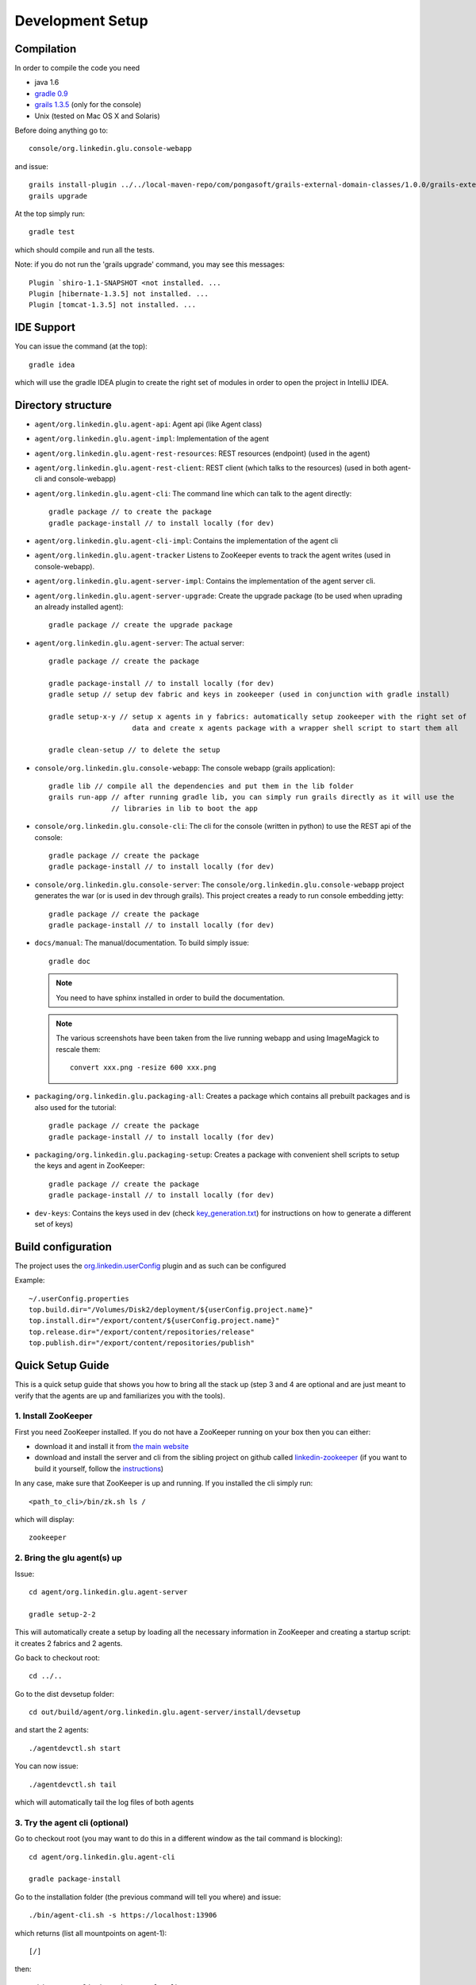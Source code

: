 .. Copyright (c) 2011 Yan Pujante

   Licensed under the Apache License, Version 2.0 (the "License"); you may not
   use this file except in compliance with the License. You may obtain a copy of
   the License at

   http://www.apache.org/licenses/LICENSE-2.0

   Unless required by applicable law or agreed to in writing, software
   distributed under the License is distributed on an "AS IS" BASIS, WITHOUT
   WARRANTIES OR CONDITIONS OF ANY KIND, either express or implied. See the
   License for the specific language governing permissions and limitations under
   the License.

Development Setup
=================

Compilation
-----------
In order to compile the code you need

* java 1.6
* `gradle 0.9 <http://www.gradle.org/>`_
* `grails 1.3.5 <http://www.grails.org/>`_ (only for the console)
* Unix (tested on Mac OS X and Solaris)

Before doing anything go to::

    console/org.linkedin.glu.console-webapp

and issue::

    grails install-plugin ../../local-maven-repo/com/pongasoft/grails-external-domain-classes/1.0.0/grails-external-domain-classes-1.0.0.zip
    grails upgrade

At the top simply run::

    gradle test

which should compile and run all the tests.

Note: if you do not run the 'grails upgrade' command, you may see this messages::

    Plugin `shiro-1.1-SNAPSHOT <not installed. ...
    Plugin [hibernate-1.3.5] not installed. ...
    Plugin [tomcat-1.3.5] not installed. ...

IDE Support
-----------
You can issue the command (at the top)::

    gradle idea

which will use the gradle IDEA plugin to create the right set of modules in order to open the
project in IntelliJ IDEA.

Directory structure
-------------------
* ``agent/org.linkedin.glu.agent-api``:
  Agent api (like Agent class)

* ``agent/org.linkedin.glu.agent-impl``:
  Implementation of the agent

* ``agent/org.linkedin.glu.agent-rest-resources``:
  REST resources (endpoint) (used in the agent)

* ``agent/org.linkedin.glu.agent-rest-client``:
  REST client (which talks to the resources) (used in both agent-cli and console-webapp)

* ``agent/org.linkedin.glu.agent-cli``:
  The command line which can talk to the agent directly::

        gradle package // to create the package
        gradle package-install // to install locally (for dev)

* ``agent/org.linkedin.glu.agent-cli-impl``:
  Contains the implementation of the agent cli

* ``agent/org.linkedin.glu.agent-tracker``
  Listens to ZooKeeper events to track the agent writes (used in console-webapp).

* ``agent/org.linkedin.glu.agent-server-impl``:
  Contains the implementation of the agent server cli.

* ``agent/org.linkedin.glu.agent-server-upgrade``:
  Create the upgrade package (to be used when uprading an already installed agent)::

        gradle package // create the upgrade package

* ``agent/org.linkedin.glu.agent-server``:
  The actual server::

        gradle package // create the package

        gradle package-install // to install locally (for dev)
        gradle setup // setup dev fabric and keys in zookeeper (used in conjunction with gradle install)

        gradle setup-x-y // setup x agents in y fabrics: automatically setup zookeeper with the right set of
                            data and create x agents package with a wrapper shell script to start them all

        gradle clean-setup // to delete the setup

* ``console/org.linkedin.glu.console-webapp``:
  The console webapp (grails application)::

        gradle lib // compile all the dependencies and put them in the lib folder
        grails run-app // after running gradle lib, you can simply run grails directly as it will use the
                       // libraries in lib to boot the app

* ``console/org.linkedin.glu.console-cli``:
  The cli for the console (written in python) to use the REST api of the console::

        gradle package // create the package
        gradle package-install // to install locally (for dev)

* ``console/org.linkedin.glu.console-server``:
  The ``console/org.linkedin.glu.console-webapp`` project generates the war (or is used in dev through grails). This project creates a ready to run console embedding jetty::

        gradle package // create the package
        gradle package-install // to install locally (for dev)

* ``docs/manual``:
  The manual/documentation. To build simply issue::

        gradle doc

  .. note:: You need to have sphinx installed in order to build the documentation.

  .. note:: The various screenshots have been taken from the live running webapp and using ImageMagick to 
            rescale them::

              convert xxx.png -resize 600 xxx.png
      

* ``packaging/org.linkedin.glu.packaging-all``:
  Creates a package which contains all prebuilt packages and is also used for the tutorial::

        gradle package // create the package
        gradle package-install // to install locally (for dev)

* ``packaging/org.linkedin.glu.packaging-setup``:
  Creates a package with convenient shell scripts to setup the keys and agent in ZooKeeper::

        gradle package // create the package
        gradle package-install // to install locally (for dev)

* ``dev-keys``:
  Contains the keys used in dev (check `key_generation.txt <https://github.com/linkedin/glu/blob/master/dev-keys/key_generation.txt>`_) for instructions on how to generate a different set of keys)

Build configuration
-------------------
The project uses the `org.linkedin.userConfig <https://github.com/linkedin/gradle-plugins/blob/master/README.md>`_ plugin and as such can be configured

Example::

    ~/.userConfig.properties
    top.build.dir="/Volumes/Disk2/deployment/${userConfig.project.name}"
    top.install.dir="/export/content/${userConfig.project.name}"
    top.release.dir="/export/content/repositories/release"
    top.publish.dir="/export/content/repositories/publish"

Quick Setup Guide
-----------------
This is a quick setup guide that shows you how to bring all the stack up (step 3 and 4 are optional and are just meant to verify that the agents are up and familiarizes you with the tools).

1. Install ZooKeeper
^^^^^^^^^^^^^^^^^^^^
First you need ZooKeeper installed. If you do not have a ZooKeeper running on your box then you can either:

* download it and install it from `the main website <http://hadoop.apache.org/zookeeper/>`_
* download and install the server and cli from the sibling project on github called `linkedin-zookeeper <https://github.com/linkedin/linkedin-zookeeper/downloads>`_ (if you want to build it yourself, follow the `instructions <https://github.com/linkedin/linkedin-zookeeper/blob/master/README.md>`_)

In any case, make sure that ZooKeeper is up and running. If you installed the cli simply run::

    <path_to_cli>/bin/zk.sh ls /

which will display::

    zookeeper

2. Bring the glu agent(s) up
^^^^^^^^^^^^^^^^^^^^^^^^^^^^
Issue::

    cd agent/org.linkedin.glu.agent-server

    gradle setup-2-2

This will automatically create a setup by loading all the necessary information in ZooKeeper and creating a startup script: it creates 2 fabrics and 2 agents.

Go back to checkout root::

    cd ../..

Go to the dist devsetup folder::

    cd out/build/agent/org.linkedin.glu.agent-server/install/devsetup

and start the 2 agents::

    ./agentdevctl.sh start

You can now issue::

    ./agentdevctl.sh tail

which will automatically tail the log files of both agents

3. Try the agent cli (optional)
^^^^^^^^^^^^^^^^^^^^^^^^^^^^^^^
Go to checkout root (you may want to do this in a different window as the tail command is blocking)::

    cd agent/org.linkedin.glu.agent-cli

    gradle package-install

Go to the installation folder (the previous command will tell you where) and issue::

    ./bin/agent-cli.sh -s https://localhost:13906
    
which returns (list all mountpoints on agent-1)::

    [/]

then::

    ./bin/agent-cli.sh -s https://localhost:13907

which returns (list all mountpoints on agent-2)::

    [/]

then::

    ./bin/agent-cli.sh -s https://localhost:13906 -m /

which returns (details about the mountPoint '/' on agent-1)::

    [scriptDefinition:[initParameters:[:], mountPoint:/, scriptFactory:[class:org.linkedin.glu.agent.impl.script.FromClassNameScriptFactory, className:org.linkedin.glu.agent.impl.script.RootScript]], scriptState:[stateMachine:[currentState:installed], script:[rootPath:/]]]

Note that when issuing this command you should see an entry in the log file of the agent (if you continued the tail started in step 2).

4. Try the REST api directly (optional)
^^^^^^^^^^^^^^^^^^^^^^^^^^^^^^^^^^^^^^^
Go to checkout root

and issue the command which is doing a ``GET /agent`` on agent-2 using the right keys::

    curl -k https://localhost:13907/agent -E agent/org.linkedin.glu.agent-server/src/zk-config/keys/console.dev.pem

    {"fullState":{"scriptDefinition":{"initParameters":{},"mountPoint":"/","scriptFactory":    {"class":"org.linkedin.glu.agent.impl.script.FromClassNameScriptFactory","className":    "org.linkedin.glu.agent.impl.script.RootScript"}},"scriptState":{"stateMachine":{"currentState":"installed"},"script":{"rootPath":"/"}}}}

The passphrase you are promted for is: ``password``

Note how what you get back is a json string

5. Start the console
^^^^^^^^^^^^^^^^^^^^
Go to checkout root::

    cd console/org.linkedin.glu.console-webapp

    gradle -i run-app

Note that in order to work you must have grails installed. The -i option is a bit verbose but if you don't gradle is very silent and you don't see the output coming from grails::
    [ant:exec] Server running. Browse to http://localhost:8080/console

Note that if you prefer you can run::

    gradle lib
    grails run-app

This way you run grails command directly. gradle lib is used to populate the lib folder with the
right set of dependencies and bootstrap information for the app.

At this stage you are all setup!!!!

Check the section :doc:`tutorial` for a quick walkthrough the console.

6. Setup configuration
^^^^^^^^^^^^^^^^^^^^^^
The same way you can configure the build, you can also configure the setup by editing the file::

    ~/.userConfig.properties

    # control the agent setup when running gradle setup from org.linkedin.glu.agent-server
    glu.agent.devsetup.fabric=...
    glu.agent.devsetup.name=...

    # control the agent setup when running gradle setup-x-y from org.linkedin.glu.agent-server
    glu.agent.devsetup.basePort=13906
    glu.agent.devsetup.zkRoot=/org/glu
    glu.agent.devsetup.dir=... <---- this is most likely the one you will modify to install somewhere else
    glu.agent.setup.zkConfigDir=...

Check the file `build.gradle <https://github.com/linkedin/glu/blob/master/agent/org.linkedin.glu.agent-server/build.gradle>`_ in ``org.linkedin.glu.agent-server`` for details on how those properties
are used.

7. Different setups
^^^^^^^^^^^^^^^^^^^
The command ``gradle setup-2-2`` has several flavors using gradle task rules. It allows to configure and setup your development environment with multiple agents on multiple fabrics quickly and effortlessly: the first number is the number of agents, the second one is the number of fabrics.

8. Cleaning up
^^^^^^^^^^^^^^
In order to clean up you can do the following:

Stop all the agents that were started in Step 2. by issuing::

    ./agentdevctl.sh stop

(you may need to ``CTRL-C`` the tail command if it is still running)

Under ``agent/org.linkedin.glu.agent-server`` you can use::

    gradle clean-setup

which cleans up all the data in ZooKeeper and deletes the devsetup folder created in step 2.

You can then shutdown ZooKeeper 
